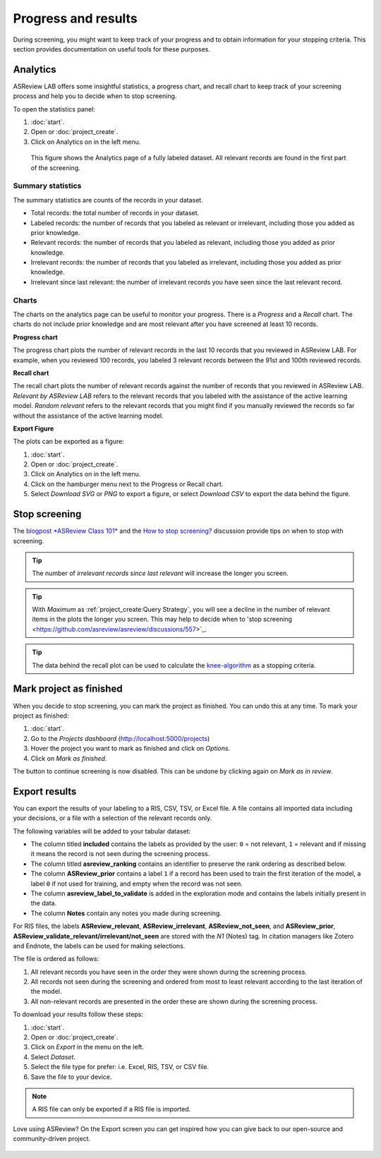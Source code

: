 Progress and results
====================

During screening, you might want to keep track of your progress and to obtain
information for your stopping criteria. This section provides documentation on
useful tools for these purposes.

Analytics
---------

ASReview LAB offers some insightful statistics, a progress chart, and recall
chart to keep track of your screening process and help you to decide when to
stop screening.

To open
the statistics panel:

1. :doc:`start`.
2. Open or :doc:`project_create`.
3. Click on Analytics on in the left menu.


.. figure:: ../images/project_analytics.png
   :alt: ASReview LAB progress analytics for fully labeled

   This figure shows the Analytics page of a fully labeled dataset. All
   relevant records are found in the first part of the screening.


Summary statistics
~~~~~~~~~~~~~~~~~~

The summary statistics are counts of the records in your dataset.

- Total records: the total number of records in your dataset.
- Labeled records: the number of records that you labeled as relevant or irrelevant, including those you added as prior knowledge.
- Relevant records: the number of records that you labeled as relevant, including those you added as prior knowledge.
- Irrelevant records: the number of records that you labeled as irrelevant, including those you added as prior knowledge.
- Irrelevant since last relevant: the number of irrelevant records you have seen since the last relevant record.


Charts
~~~~~~

The charts on the analytics page can be useful to monitor your progress. There
is a *Progress* and a *Recall* chart. The charts do not include prior
knowledge and are most relevant after you have screened at least 10 records.


**Progress chart**

The progress chart plots the number of relevant records in the last 10 records
that you reviewed in ASReview LAB. For example, when you reviewed 100 records,
you labeled 3 relevant records between the 91st and 100th reviewed records.

**Recall chart**

The recall chart plots the number of relevant records against the number of
records that you reviewed in ASReview LAB. *Relevant by ASReview LAB* refers to
the relevant records that you labeled with the assistance of the active
learning model. *Random relevant* refers to the relevant records that you might
find if you manually reviewed the records so far without the assistance of the
active learning model.

**Export Figure**

The plots can be exported as a figure:

1. :doc:`start`.
2. Open or :doc:`project_create`.
3. Click on Analytics on in the left menu.
4. Click on the hamburger menu next to the Progress or Recall chart.
5. Select *Download SVG* or *PNG* to export a figure, or select *Download CSV* to export the data behind the figure.


Stop screening
--------------

The `blogpost
*ASReview Class 101* <https://asreview.ai/blog/asreview-class-101/>`_ and the
`How to stop screening?
<https://github.com/asreview/asreview/discussions/557>`_ discussion provide
tips on when to stop with screening.

.. tip::

  The number of *irrelevant records since last relevant* will increase the longer you screen.

.. tip::

  With *Maximum* as :ref:`project_create:Query Strategy`, you will
  see a decline in the number of relevant items in the plots the longer you screen. This may
  help to decide when to 'stop screening <https://github.com/asreview/asreview/discussions/557>`_.

.. tip::

  The data behind the recall plot can be used to calculate the `knee-algorithm <https://github.com/asreview/asreview/discussions/1115>`_ as a stopping criteria.


Mark project as finished
------------------------

When you decide to stop screening, you can mark the project as finished. You
can undo this at any time. To mark your project as finished:

1. :doc:`start`.
2. Go to the *Projects dashboard* (http://localhost:5000/projects)
3. Hover the project you want to mark as finished and click on *Options*.
4. Click on *Mark as finished*.

The button to continue screening is now disabled. This can be undone by
clicking again on *Mark as in review*.


Export results
--------------

You can export the results of your labeling to a RIS, CSV, TSV, or Excel file.
A file contains all imported data including your decisions, or a file with a
selection of the relevant records only.

The following variables will be added to your tabular dataset:

- The column titled **included** contains the labels as provided by the user:
  ``0`` = not relevant, ``1`` = relevant and if missing it means the record is
  not seen during the screening process.
- The column titled **asreview_ranking** contains an identifier to
  preserve the rank ordering as described below.
- The column **ASReview_prior** contains a label ``1`` if a record has been
  used to train the first iteration of the model, a label ``0`` if not used
  for training, and empty when the record was not seen.
- The column **asreview_label_to_validate** is added in the exploration mode and
  contains the labels initially present in the data.
- The column **Notes** contain any notes you made during screening.

For RIS files, the
labels **ASReview_relevant**, **ASReview_irrelevant**, **ASReview_not_seen**,
and **ASReview_prior**, **ASReview_validate_relevant/irrelevant/not_seen**
are stored with the `N1` (Notes) tag. In citation managers like Zotero and
Endnote, the labels can be used for making selections.

The file is ordered as follows:

1. All relevant records you have seen in the order they were shown during the screening process.
2. All records not seen during the screening and ordered from most to least relevant according to the last iteration of the model.
3. All non-relevant records are presented in the order these are shown during the screening process.


To download your results follow these steps:

1. :doc:`start`.
2. Open or :doc:`project_create`.
3. Click on *Export* in the menu on the left.
4. Select *Dataset*.
5. Select the file type for prefer: i.e. Excel, RIS, TSV, or CSV file.
6. Save the file to your device.

.. figure:: ../images/project_export_dataset.png
   :alt: ASReview LAB dataset download

.. note::

    A RIS file can only be exported if a RIS file is imported.


Love using ASReview? On the Export screen you can get inspired how you can
give back to our open-source and community-driven project.

.. figure:: ../images/export_screen.png
   :alt: ASReview LAB Export screen
